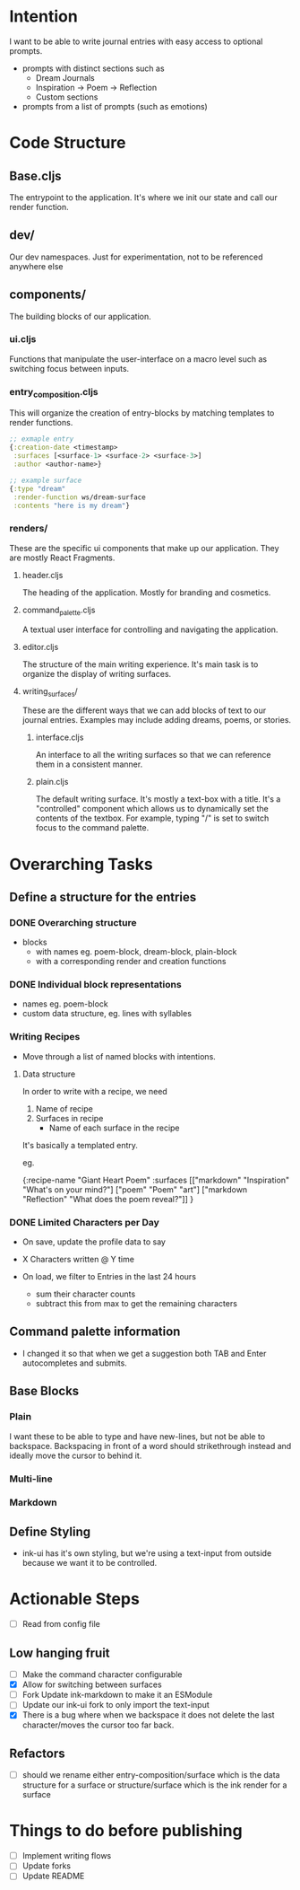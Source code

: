 * Intention
I want to be able to write journal entries with easy access to optional prompts.

- prompts with distinct sections such as
  - Dream Journals
  - Inspiration -> Poem -> Reflection
  - Custom sections

- prompts from a list of prompts (such as emotions)


* Code Structure
** Base.cljs
The entrypoint to the application. It's where we init our state and call our render function.

** dev/
Our dev namespaces. Just for experimentation, not to be referenced anywhere else

** components/
The building blocks of our application.
*** ui.cljs
Functions that manipulate the user-interface on a macro level such as switching focus between inputs.


*** entry_composition.cljs
This will organize the creation of entry-blocks by matching templates to render functions.

#+begin_src clojure
  ;; exmaple entry
  {:creation-date <timestamp>
   :surfaces [<surface-1> <surface-2> <surface-3>]
   :author <author-name>}

  ;; example surface
  {:type "dream"
   :render-function ws/dream-surface
   :contents "here is my dream"}
#+end_src

*** renders/
These are the specific ui components that make up our application. They are mostly React Fragments.

**** header.cljs
The heading of the application. Mostly for branding and cosmetics.

**** command_palette.cljs
A textual user interface for controlling and navigating the application.

**** editor.cljs
The structure of the main writing experience. It's main task is to organize the display of writing surfaces.

**** writing_surfaces/
These are the different ways that we can add blocks of text to our journal entries. Examples may include adding dreams, poems, or stories.

***** interface.cljs
An interface to all the writing surfaces so that we can reference them in a consistent manner.

***** plain.cljs
The default writing surface. It's mostly a text-box with a title.
It's a "controlled" component which allows us to dynamically set the contents of the textbox. For example, typing "/" is set to switch focus to the command palette.



* Overarching Tasks
** Define a structure for the entries
*** DONE Overarching structure
CLOSED: [2024-07-10 Wed 08:49]
- blocks
  - with names eg. poem-block, dream-block, plain-block
  - with a corresponding render and creation functions

*** DONE Individual block representations
CLOSED: [2024-07-10 Wed 08:49]
- names eg. poem-block
- custom data structure, eg. lines with syllables

*** Writing Recipes
- Move through a list of named blocks with intentions.

**** Data structure
In order to write with a recipe, we need
1) Name of recipe
2) Surfaces in recipe
 - Name of each surface in the recipe

It's basically a templated entry.

eg.

{:recipe-name "Giant Heart Poem"
 :surfaces [["markdown" "Inspiration" "What's on your mind?"]
            ["poem" "Poem" "art"]
            ["markdown "Reflection" "What does the poem reveal?"]]
}

*** DONE Limited Characters per Day
CLOSED: [2024-07-10 Wed 08:49]
- On save, update the profile data to say
- X Characters written @ Y time

- On load, we filter to Entries in the last 24 hours
  - sum their character counts
  - subtract this from max to get the remaining characters


** Command palette information
- I changed it so that when we get a suggestion both TAB and Enter autocompletes and submits.

** Base Blocks
*** Plain
I want these to be able to type and have new-lines, but not be able to backspace. Backspacing in front of a word should strikethrough instead
and ideally move the cursor to behind it.

*** Multi-line

*** Markdown


** Define Styling
- ink-ui has it's own styling, but we're using a text-input from outside because we want it to be controlled.

* Actionable Steps
- [ ] Read from config file

** Low hanging fruit
- [ ] Make the command character configurable
- [X] Allow for switching between surfaces
- [ ] Fork Update ink-markdown to make it an ESModule
- [ ] Update our ink-ui fork to only import the text-input
- [X] There is a bug where when we backspace it does not delete the last character/moves the cursor too far back.

** Refactors
- [ ] should we rename either entry-composition/surface which is the data structure for a surface
      or structure/surface which is the ink render for a surface


* Things to do before publishing
- [ ] Implement writing flows
- [ ] Update forks
- [ ] Update README
